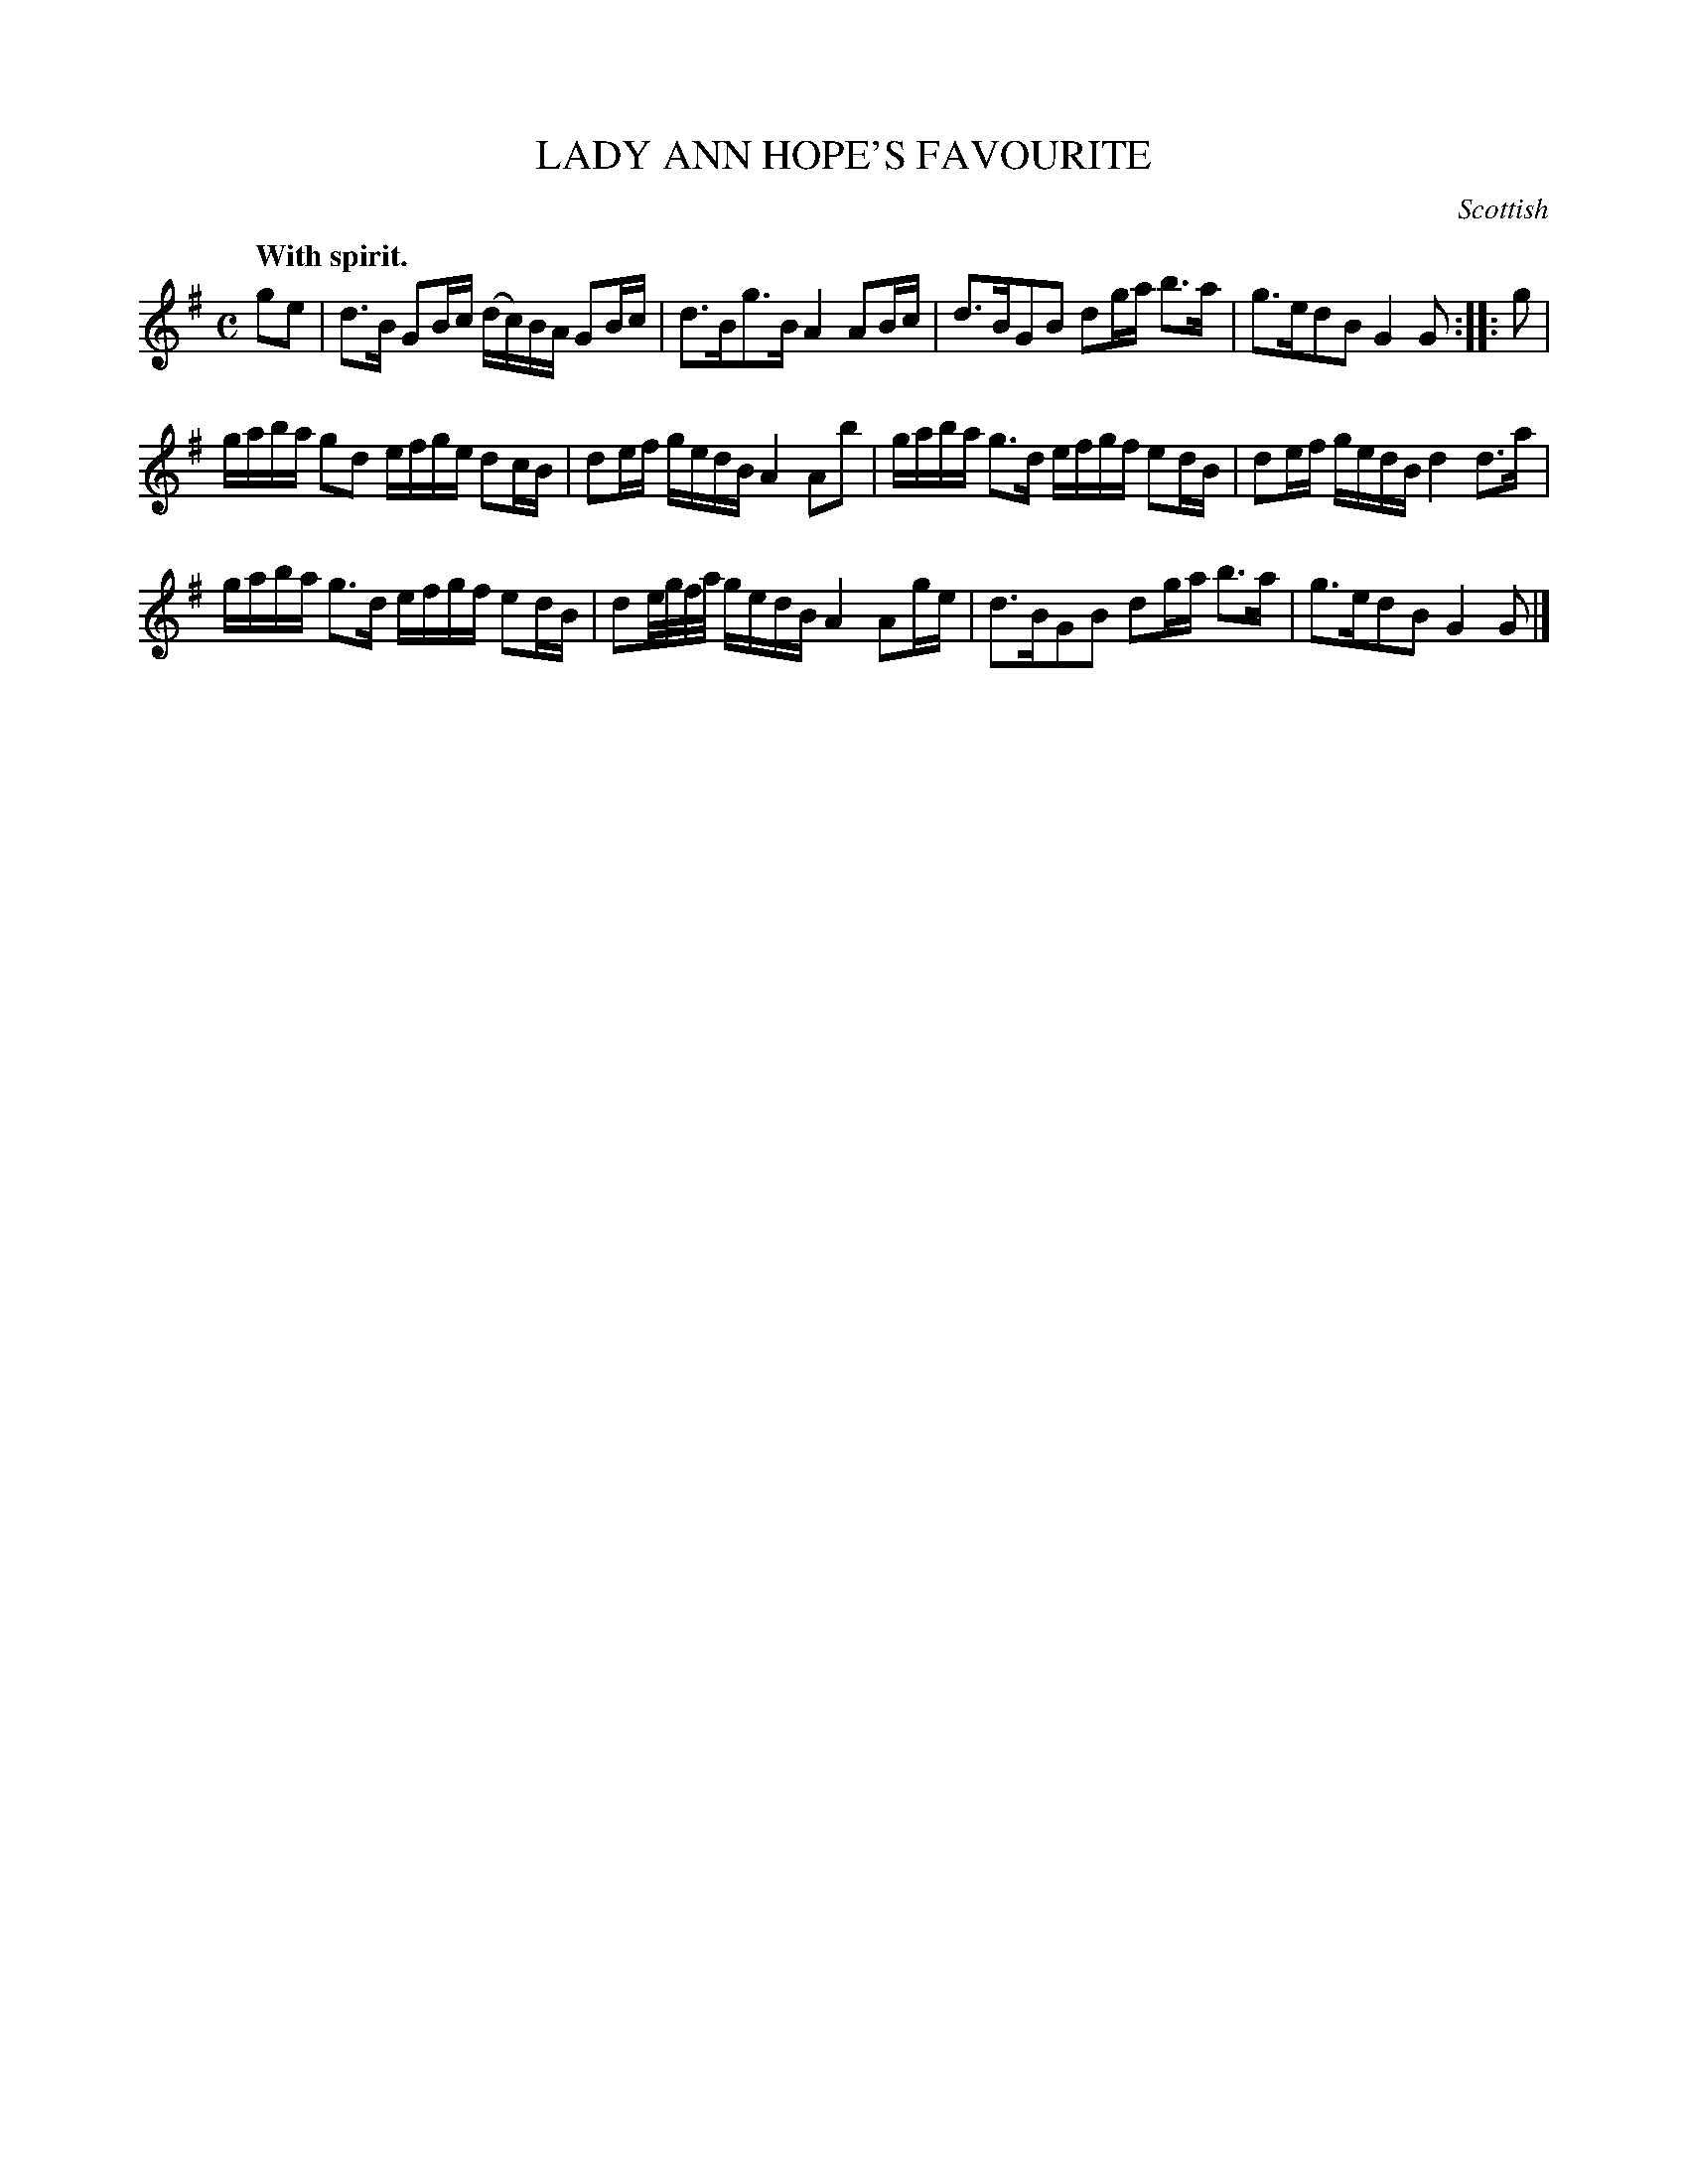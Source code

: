 X: 20564
T: LADY ANN HOPE'S FAVOURITE
O: Scottish
Q: "With spirit."
%R: reel
B: W. Hamilton "Universal Tune-Book" Vol. 2 Glasgow 1846 p.56 #4 (and p.57 #1)
S: http://s3-eu-west-1.amazonaws.com/itma.dl.printmaterial/book_pdfs/hamiltonvol2web.pdf
Z: 2016 John Chambers <jc:trillian.mit.edu>
M: C
L: 1/16
K: G
% - - - - - - - - - - - - - - - - - - - - - - - - -
g2e2 |\
d3B G2Bc (dc)BA G2Bc | d3Bg3B A4 A2Bc |\
d3BG2B2 d2ga b3a | g3ed2B2 G4G2 :: g2 |
gaba g2d2 efge d2cB | d2ef gedB A4 A2b2 |\
gaba g3d efgf e2dB | d2ef gedB d4 d3a |
gaba g3d efgf e2dB | d2e/g/f/a/ gedB A4 A2ge |\
d3BG2B2 d2ga b3a | g3ed2B2 G4G2 |]
% - - - - - - - - - - - - - - - - - - - - - - - - -
